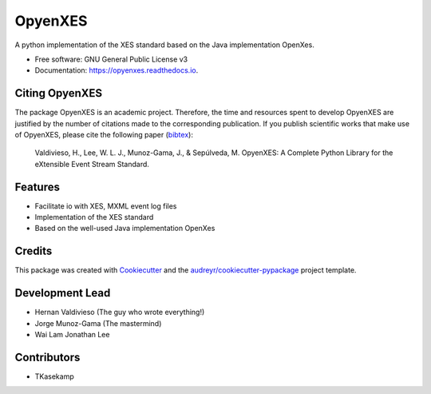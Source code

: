 ========
OpyenXES
========


.. image:: https://img.shields.io/pypi/v/opyenxes.svg
        :target: https://pypi.python.org/pypi/opyenxes

.. image:: https://img.shields.io/travis/opyenxes/OpyenXes.svg
        :target: https://travis-ci.org/opyenxes/OpyenXes

.. image:: https://readthedocs.org/projects/opyenxes/badge/?version=latest
        :target: http://opyenxes.readthedocs.io/en/latest/?badge=latest
        :alt: Documentation Status

.. image:: https://pyup.io/repos/github/opyenxes/OpyenXes/shield.svg
     :target: https://pyup.io/repos/github/opyenxes/OpyenXes/
     :alt: Updates


A python implementation of the XES standard based on the Java implementation OpenXes.


* Free software: GNU General Public License v3
* Documentation: https://opyenxes.readthedocs.io.


Citing OpyenXES
---------------
The package OpyenXES is an academic project. Therefore, the time and resources spent to develop OpyenXES are justified by the number of citations made to the corresponding publication. If you publish scientific works that make use of OpyenXES, please cite the following paper (`bibtex <https://dblp.org/rec/bibtex/conf/bpm/ValdiviesoLMS18>`_):


   Valdivieso, H., Lee, W. L. J., Munoz-Gama, J., & Sepúlveda, M. OpyenXES: A Complete Python Library for the eXtensible Event Stream Standard. 


Features
--------

* Facilitate io with XES, MXML event log files
* Implementation of the XES standard
* Based on the well-used Java implementation OpenXes

Credits
---------

This package was created with Cookiecutter_ and the `audreyr/cookiecutter-pypackage`_ project template.

.. _Cookiecutter: https://github.com/audreyr/cookiecutter
.. _`audreyr/cookiecutter-pypackage`: https://github.com/audreyr/cookiecutter-pypackage

Development Lead
----------------

* Hernan Valdivieso (The guy who wrote everything!)
* Jorge Munoz-Gama (The mastermind)
* Wai Lam Jonathan Lee

Contributors
------------

* TKasekamp

